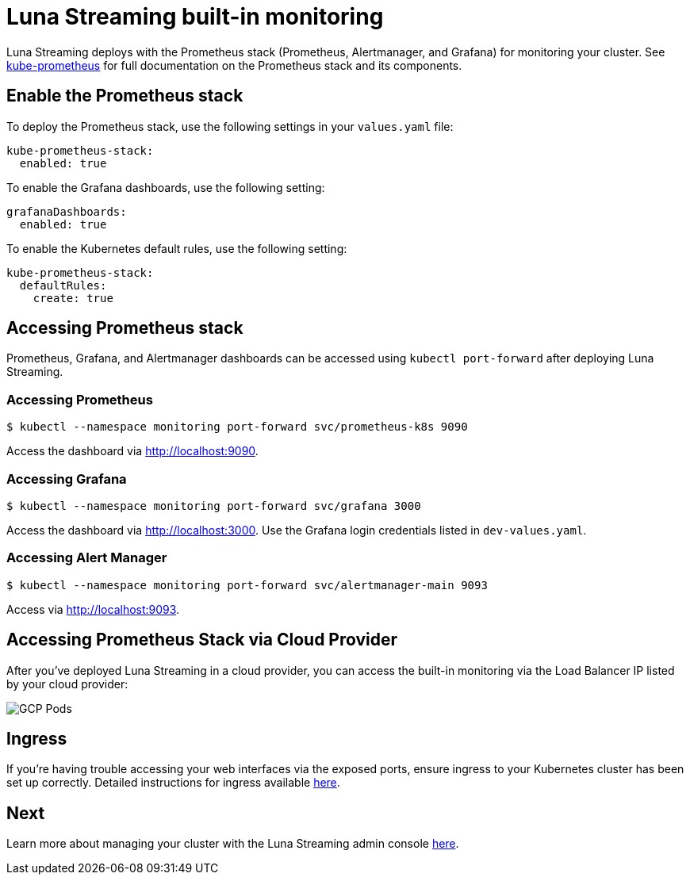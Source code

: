 = Luna Streaming built-in monitoring

Luna Streaming deploys with the Prometheus stack (Prometheus, Alertmanager, and Grafana) for monitoring your cluster. See https://github.com/prometheus-operator/kube-prometheus[kube-prometheus] for full documentation on the Prometheus stack and its components. 

== Enable the Prometheus stack

To deploy the Prometheus stack, use the following settings in your `values.yaml` file:

----
kube-prometheus-stack:
  enabled: true
----

To enable the Grafana dashboards, use the following setting:

----
grafanaDashboards:
  enabled: true
----

To enable the Kubernetes default rules, use the following setting:

----
kube-prometheus-stack:
  defaultRules:
    create: true
----

== Accessing Prometheus stack

Prometheus, Grafana, and Alertmanager dashboards can be accessed using `kubectl port-forward` after deploying Luna Streaming.

=== Accessing Prometheus
----
$ kubectl --namespace monitoring port-forward svc/prometheus-k8s 9090
----

Access the dashboard via http://localhost:9090.

=== Accessing Grafana

----
$ kubectl --namespace monitoring port-forward svc/grafana 3000
----

Access the dashboard via http://localhost:3000. Use the Grafana login credentials listed in `dev-values.yaml`.

=== Accessing Alert Manager

----
$ kubectl --namespace monitoring port-forward svc/alertmanager-main 9093
----

Access via http://localhost:9093.

== Accessing Prometheus Stack via Cloud Provider

After you've deployed Luna Streaming in a cloud provider, you can access the built-in monitoring via the Load Balancer IP listed by your cloud provider:

image::gcp-all-pods.png[GCP Pods]

== Ingress

If you're having trouble accessing your web interfaces via the exposed ports, ensure ingress to your Kubernetes cluster has been set up correctly. Detailed instructions for ingress available https://github.com/prometheus-operator/kube-prometheus/blob/main/docs/customizations/exposing-prometheus-alertmanager-grafana-ingress.md[here].

== Next 

Learn more about managing your cluster with the Luna Streaming admin console xref:admin-console-tutorial.adoc[here].